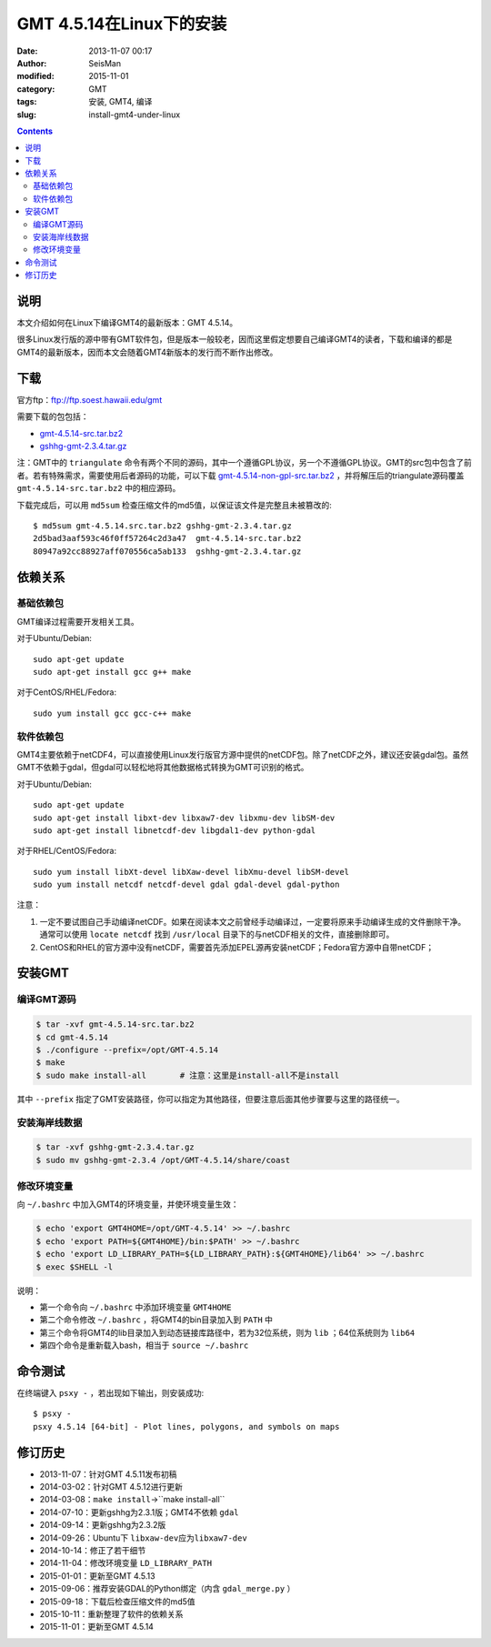 GMT 4.5.14在Linux下的安装
#########################

:date: 2013-11-07 00:17
:author: SeisMan
:modified: 2015-11-01
:category: GMT
:tags: 安装, GMT4, 编译
:slug: install-gmt4-under-linux

.. contents::

说明
====

本文介绍如何在Linux下编译GMT4的最新版本：GMT 4.5.14。

很多Linux发行版的源中带有GMT软件包，但是版本一般较老，因而这里假定想要自己编译GMT4的读者，下载和编译的都是GMT4的最新版本，因而本文会随着GMT4新版本的发行而不断作出修改。

下载
====

官方ftp：ftp://ftp.soest.hawaii.edu/gmt

需要下载的包包括：

- `gmt-4.5.14-src.tar.bz2 <ftp://ftp.soest.hawaii.edu/gmt/gmt-4.5.14-src.tar.bz2>`_
- `gshhg-gmt-2.3.4.tar.gz <ftp://ftp.soest.hawaii.edu/gmt/gshhg-gmt-2.3.4.tar.gz>`_

注：GMT中的 ``triangulate`` 命令有两个不同的源码，其中一个遵循GPL协议，另一个不遵循GPL协议。GMT的src包中包含了前者。若有特殊需求，需要使用后者源码的功能，可以下载 `gmt-4.5.14-non-gpl-src.tar.bz2 <ftp://ftp.soest.hawaii.edu/gmt/gmt-4.5.14-non-gpl-src.tar.bz2>`_ ，并将解压后的triangulate源码覆盖 ``gmt-4.5.14-src.tar.bz2`` 中的相应源码。

下载完成后，可以用 ``md5sum`` 检查压缩文件的md5值，以保证该文件是完整且未被篡改的::

    $ md5sum gmt-4.5.14.src.tar.bz2 gshhg-gmt-2.3.4.tar.gz
    2d5bad3aaf593c46f0ff57264c2d3a47  gmt-4.5.14-src.tar.bz2
    80947a92cc88927aff070556ca5ab133  gshhg-gmt-2.3.4.tar.gz

依赖关系
========

基础依赖包
----------

GMT编译过程需要开发相关工具。

对于Ubuntu/Debian::

    sudo apt-get update
    sudo apt-get install gcc g++ make

对于CentOS/RHEL/Fedora::

    sudo yum install gcc gcc-c++ make

软件依赖包
----------

GMT4主要依赖于netCDF4，可以直接使用Linux发行版官方源中提供的netCDF包。除了netCDF之外，建议还安装gdal包。虽然GMT不依赖于gdal，但gdal可以轻松地将其他数据格式转换为GMT可识别的格式。

对于Ubuntu/Debian::

    sudo apt-get update
    sudo apt-get install libxt-dev libxaw7-dev libxmu-dev libSM-dev
    sudo apt-get install libnetcdf-dev libgdal1-dev python-gdal

对于RHEL/CentOS/Fedora::

    sudo yum install libXt-devel libXaw-devel libXmu-devel libSM-devel
    sudo yum install netcdf netcdf-devel gdal gdal-devel gdal-python

注意：

#. 一定不要试图自己手动编译netCDF。如果在阅读本文之前曾经手动编译过，一定要将原来手动编译生成的文件删除干净。通常可以使用 ``locate netcdf`` 找到 ``/usr/local`` 目录下的与netCDF相关的文件，直接删除即可。
#. CentOS和RHEL的官方源中没有netCDF，需要首先添加EPEL源再安装netCDF；Fedora官方源中自带netCDF；

安装GMT
=======

编译GMT源码
-----------

.. code-block:: bash

   $ tar -xvf gmt-4.5.14-src.tar.bz2
   $ cd gmt-4.5.14
   $ ./configure --prefix=/opt/GMT-4.5.14
   $ make
   $ sudo make install-all       # 注意：这里是install-all不是install

其中 ``--prefix`` 指定了GMT安装路径，你可以指定为其他路径，但要注意后面其他步骤要与这里的路径统一。

安装海岸线数据
--------------

.. code-block:: bash

   $ tar -xvf gshhg-gmt-2.3.4.tar.gz
   $ sudo mv gshhg-gmt-2.3.4 /opt/GMT-4.5.14/share/coast


修改环境变量
------------

向 ``~/.bashrc`` 中加入GMT4的环境变量，并使环境变量生效：

.. code-block:: bash

   $ echo 'export GMT4HOME=/opt/GMT-4.5.14' >> ~/.bashrc
   $ echo 'export PATH=${GMT4HOME}/bin:$PATH' >> ~/.bashrc
   $ echo 'export LD_LIBRARY_PATH=${LD_LIBRARY_PATH}:${GMT4HOME}/lib64' >> ~/.bashrc
   $ exec $SHELL -l

说明：

- 第一个命令向 ``~/.bashrc`` 中添加环境变量 ``GMT4HOME``
- 第二个命令修改 ``~/.bashrc`` ，将GMT4的bin目录加入到 ``PATH`` 中
- 第三个命令将GMT4的lib目录加入到动态链接库路径中，若为32位系统，则为 ``lib`` ；64位系统则为 ``lib64``
- 第四个命令是重新载入bash，相当于 ``source ~/.bashrc``

命令测试
========

在终端键入 ``psxy -`` ，若出现如下输出，则安装成功::

    $ psxy -
    psxy 4.5.14 [64-bit] - Plot lines, polygons, and symbols on maps

修订历史
========

- 2013-11-07：针对GMT 4.5.11发布初稿
- 2014-03-02：针对GMT 4.5.12进行更新
- 2014-03-08：``make install``->``make install-all``
- 2014-07-10：更新gshhg为2.3.1版；GMT4不依赖 ``gdal``
- 2014-09-14：更新gshhg为2.3.2版
- 2014-09-26：Ubuntu下 ``libxaw-dev``\ 应为\ ``libxaw7-dev``
- 2014-10-14：修正了若干细节
- 2014-11-04：修改环境变量 ``LD_LIBRARY_PATH``
- 2015-01-01：更新至GMT 4.5.13
- 2015-09-06：推荐安装GDAL的Python绑定（内含 ``gdal_merge.py`` ）
- 2015-09-18：下载后检查压缩文件的md5值
- 2015-10-11：重新整理了软件的依赖关系
- 2015-11-01：更新至GMT 4.5.14
